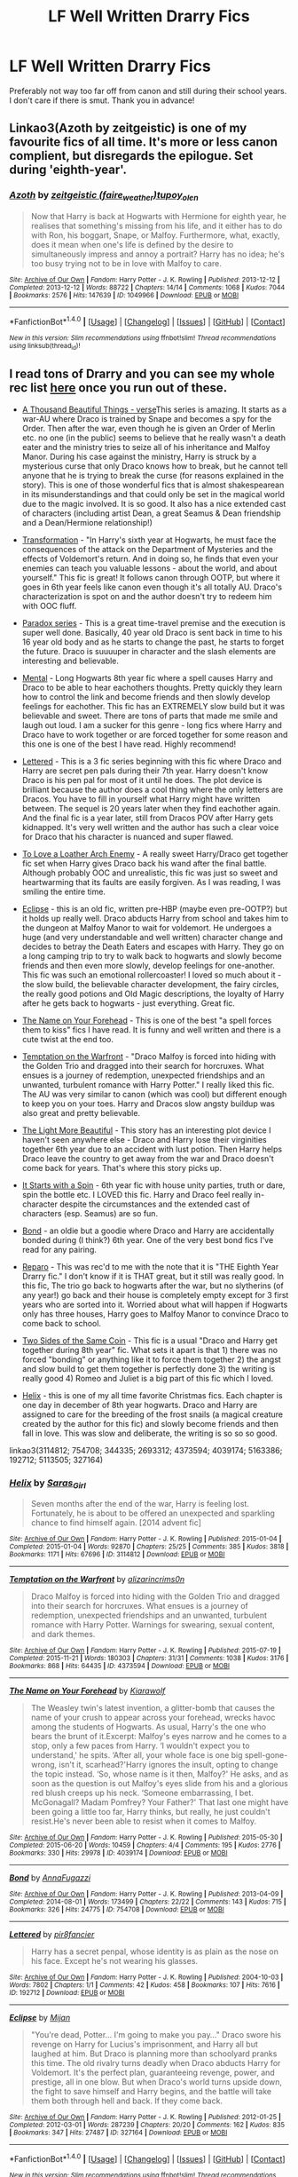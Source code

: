 #+TITLE: LF Well Written Drarry Fics

* LF Well Written Drarry Fics
:PROPERTIES:
:Author: spoopy-memes
:Score: 3
:DateUnix: 1483904895.0
:DateShort: 2017-Jan-08
:FlairText: Request
:END:
Preferably not way too far off from canon and still during their school years. I don't care if there is smut. Thank you in advance!


** Linkao3(Azoth by zeitgeistic) is one of my favourite fics of all time. It's more or less canon complient, but disregards the epilogue. Set during 'eighth-year'.
:PROPERTIES:
:Author: RainbowRhino
:Score: 5
:DateUnix: 1483919368.0
:DateShort: 2017-Jan-09
:END:

*** [[http://archiveofourown.org/works/1049966][*/Azoth/*]] by [[http://www.archiveofourown.org/users/faire_weather/pseuds/zeitgeistic/users/tupoy_olen/pseuds/tupoy_olen][/zeitgeistic (faire_weather)tupoy_olen/]]

#+begin_quote
  Now that Harry is back at Hogwarts with Hermione for eighth year, he realises that something's missing from his life, and it either has to do with Ron, his boggart, Snape, or Malfoy. Furthermore, what, exactly, does it mean when one's life is defined by the desire to simultaneously impress and annoy a portrait? Harry has no idea; he's too busy trying not to be in love with Malfoy to care.
#+end_quote

^{/Site/: [[http://www.archiveofourown.org/][Archive of Our Own]] *|* /Fandom/: Harry Potter - J. K. Rowling *|* /Published/: 2013-12-12 *|* /Completed/: 2013-12-12 *|* /Words/: 88722 *|* /Chapters/: 14/14 *|* /Comments/: 1068 *|* /Kudos/: 7044 *|* /Bookmarks/: 2576 *|* /Hits/: 147639 *|* /ID/: 1049966 *|* /Download/: [[http://archiveofourown.org/downloads/ze/zeitgeistic/1049966/Azoth.epub?updated_at=1471525492][EPUB]] or [[http://archiveofourown.org/downloads/ze/zeitgeistic/1049966/Azoth.mobi?updated_at=1471525492][MOBI]]}

--------------

*FanfictionBot*^{1.4.0} *|* [[[https://github.com/tusing/reddit-ffn-bot/wiki/Usage][Usage]]] | [[[https://github.com/tusing/reddit-ffn-bot/wiki/Changelog][Changelog]]] | [[[https://github.com/tusing/reddit-ffn-bot/issues/][Issues]]] | [[[https://github.com/tusing/reddit-ffn-bot/][GitHub]]] | [[[https://www.reddit.com/message/compose?to=tusing][Contact]]]

^{/New in this version: Slim recommendations using/ ffnbot!slim! /Thread recommendations using/ linksub(thread_id)!}
:PROPERTIES:
:Author: FanfictionBot
:Score: 1
:DateUnix: 1483919422.0
:DateShort: 2017-Jan-09
:END:


** I read tons of Drarry and you can see my whole rec list [[http://archiveofourown.org/users/katelawyer86/bookmarks][here]] once you run out of these.

- [[http://archiveofourown.org/series/28580][A Thousand Beautiful Things - verse]]This series is amazing. It starts as a war-AU where Draco is trained by Snape and becomes a spy for the Order. Then after the war, even though he is given an Order of Merlin etc. no one (in the public) seems to believe that he really wasn't a death eater and the ministry tries to seize all of his inheritance and Malfoy Manor. During his case against the ministry, Harry is struck by a mysterious curse that only Draco knows how to break, but he cannot tell anyone that he is trying to break the curse (for reasons explained in the story). This is one of those wonderful fics that is almost shakespearean in its misunderstandings and that could only be set in the magical world due to the magic involved. It is so good. It also has a nice extended cast of characters (including artist Dean, a great Seamus & Dean friendship and a Dean/Hermione relationship!)

- [[http://frowl.org/transformation/index.html][Transformation]] - "In Harry's sixth year at Hogwarts, he must face the consequences of the attack on the Department of Mysteries and the effects of Voldemort's return. And in doing so, he finds that even your enemies can teach you valuable lessons - about the world, and about yourself." This fic is great! It follows canon through OOTP, but where it goes in 6th year feels like canon even though it's all totally AU. Draco's characterization is spot on and the author doesn't try to redeem him with OOC fluff.

- [[http://archiveofourown.org/series/41961][Paradox series]] - This is a great time-travel premise and the execution is super well done. Basically, 40 year old Draco is sent back in time to his 16 year old body and as he starts to change the past, he starts to forget the future. Draco is suuuuper in character and the slash elements are interesting and believable.

- [[http://archiveofourown.org/works/5163386][Mental]] - Long Hogwarts 8th year fic where a spell causes Harry and Draco to be able to hear eachothers thoughts. Pretty quickly they learn how to control the link and become friends and then slowly develop feelings for eachother. This fic has an EXTREMELY slow build but it was believable and sweet. There are tons of parts that made me smile and laugh out loud. I am a sucker for this genre - long fics where Harry and Draco have to work together or are forced together for some reason and this one is one of the best I have read. Highly recommend!

- [[http://archiveofourown.org/works/192712][Lettered]] - This is a 3 fic series beginning with this fic where Draco and Harry are secret pen pals during their 7th year. Harry doesn't know Draco is his pen pal for most of it until he does. The plot device is brilliant because the author does a cool thing where the only letters are Dracos. You have to fill in yourself what Harry might have written between. The sequel is 20 years later when they find eachother again. And the final fic is a year later, still from Dracos POV after Harry gets kidnapped. It's very well written and the author has such a clear voice for Draco that his character is nuanced and super flawed.

- [[http://archiveofourown.org/works/5113505][To Love a Loather Arch Enemy]] - A really sweet Harry/Draco get together fic set when Harry gives Draco back his wand after the final battle. Although probably OOC and unrealistic, this fic was just so sweet and heartwarming that its faults are easily forgiven. As I was reading, I was smiling the entire time.

- [[http://archiveofourown.org/works/327164][Eclipse]] - this is an old fic, written pre-HBP (maybe even pre-OOTP?) but it holds up really well. Draco abducts Harry from school and takes him to the dungeon at Malfoy Manor to wait for voldemort. He undergoes a huge (and very understandable and well written) character change and decides to betray the Death Eaters and escapes with Harry. They go on a long camping trip to try to walk back to hogwarts and slowly become friends and then even more slowly, develop feelings for one-another. This fic was such an emotional rollercoaster! I loved so much about it - the slow build, the believable character development, the fairy circles, the really good potions and Old Magic descriptions, the loyalty of Harry after he gets back to hogwarts - just everything. Great fic.

- [[http://archiveofourown.org/works/4039174][The Name on Your Forehead]] - This is one of the best "a spell forces them to kiss" fics I have read. It is funny and well written and there is a cute twist at the end too.

- [[http://archiveofourown.org/works/4373594][Temptation on the Warfront]] - "Draco Malfoy is forced into hiding with the Golden Trio and dragged into their search for horcruxes. What ensues is a journey of redemption, unexpected friendships and an unwanted, turbulent romance with Harry Potter." I really liked this fic. The AU was very similar to canon (which was cool) but different enough to keep you on your toes. Harry and Dracos slow angsty buildup was also great and pretty believable.

- [[http://archiveofourown.org/works/2693312][The Light More Beautiful]] - This story has an interesting plot device I haven't seen anywhere else - Draco and Harry lose their virginities together 6th year due to an accident with lust potion. Then Harry helps Draco leave the country to get away from the war and Draco doesn't come back for years. That's where this story picks up.

- [[http://archiveofourown.org/works/344335][It Starts with a Spin]] - 6th year fic with house unity parties, truth or dare, spin the bottle etc. I LOVED this fic. Harry and Draco feel really in-character despite the circumstances and the extended cast of characters (esp. Seamus) are so fun.

- [[http://archiveofourown.org/works/754708][Bond]] - an oldie but a goodie where Draco and Harry are accidentally bonded during (I think?) 6th year. One of the very best bond fics I've read for any pairing.

- [[http://bigbang.inkubation.net/bbb3/reparo.html][Reparo]] - This was rec'd to me with the note that it is "THE Eighth Year Drarry fic." I don't know if it is THAT great, but it still was really good. In this fic, The trio go back to hogwarts after the war, but no slytherins (of any year!) go back and their house is completely empty except for 3 first years who are sorted into it. Worried about what will happen if Hogwarts only has three houses, Harry goes to Malfoy Manor to convince Draco to come back to school.

- [[http://www.fanfiction.net/s/5673128/1/Two-Sides-of-the-Same-Coin][Two Sides of the Same Coin]] - This fic is a usual "Draco and Harry get together during 8th year" fic. What sets it apart is that 1) there was no forced "bonding" or anything like it to force them together 2) the angst and slow build to get them together is perfectly done 3) the writing is really good 4) Romeo and Juliet is a big part of this fic which I loved.

- [[http://archiveofourown.org/works/3114812][Helix]] - this is one of my all time favorite Christmas fics. Each chapter is one day in december of 8th year hogwarts. Draco and Harry are assigned to care for the breeding of the frost snails (a magical creature created by the author for this fic) and slowly become friends and then fall in love. This was slow and deliberate, the writing is so so so good.

linkao3(3114812; 754708; 344335; 2693312; 4373594; 4039174; 5163386; 192712; 5113505; 327164)
:PROPERTIES:
:Author: gotkate86
:Score: 5
:DateUnix: 1483949408.0
:DateShort: 2017-Jan-09
:END:

*** [[http://archiveofourown.org/works/3114812][*/Helix/*]] by [[http://www.archiveofourown.org/users/Saras_Girl/pseuds/Saras_Girl][/Saras_Girl/]]

#+begin_quote
  Seven months after the end of the war, Harry is feeling lost. Fortunately, he is about to be offered an unexpected and sparkling chance to find himself again. [2014 advent fic]
#+end_quote

^{/Site/: [[http://www.archiveofourown.org/][Archive of Our Own]] *|* /Fandom/: Harry Potter - J. K. Rowling *|* /Published/: 2015-01-04 *|* /Completed/: 2015-01-04 *|* /Words/: 92870 *|* /Chapters/: 25/25 *|* /Comments/: 385 *|* /Kudos/: 3818 *|* /Bookmarks/: 1171 *|* /Hits/: 67696 *|* /ID/: 3114812 *|* /Download/: [[http://archiveofourown.org/downloads/Sa/Saras_Girl/3114812/Helix.epub?updated_at=1472927518][EPUB]] or [[http://archiveofourown.org/downloads/Sa/Saras_Girl/3114812/Helix.mobi?updated_at=1472927518][MOBI]]}

--------------

[[http://archiveofourown.org/works/4373594][*/Temptation on the Warfront/*]] by [[http://www.archiveofourown.org/users/alizarincrims0n/pseuds/alizarincrims0n][/alizarincrims0n/]]

#+begin_quote
  Draco Malfoy is forced into hiding with the Golden Trio and dragged into their search for horcruxes. What ensues is a journey of redemption, unexpected friendships and an unwanted, turbulent romance with Harry Potter. Warnings for swearing, sexual content, and dark themes.
#+end_quote

^{/Site/: [[http://www.archiveofourown.org/][Archive of Our Own]] *|* /Fandom/: Harry Potter - J. K. Rowling *|* /Published/: 2015-07-19 *|* /Completed/: 2015-11-21 *|* /Words/: 180303 *|* /Chapters/: 31/31 *|* /Comments/: 1038 *|* /Kudos/: 3176 *|* /Bookmarks/: 868 *|* /Hits/: 64435 *|* /ID/: 4373594 *|* /Download/: [[http://archiveofourown.org/downloads/al/alizarincrims0n/4373594/Temptation%20on%20the%20Warfront.epub?updated_at=1483001067][EPUB]] or [[http://archiveofourown.org/downloads/al/alizarincrims0n/4373594/Temptation%20on%20the%20Warfront.mobi?updated_at=1483001067][MOBI]]}

--------------

[[http://archiveofourown.org/works/4039174][*/The Name on Your Forehead/*]] by [[http://www.archiveofourown.org/users/Kiarawolf/pseuds/Kiarawolf][/Kiarawolf/]]

#+begin_quote
  The Weasley twin's latest invention, a glitter-bomb that causes the name of your crush to appear across your forehead, wrecks havoc among the students of Hogwarts. As usual, Harry's the one who bears the brunt of it.Excerpt: Malfoy's eyes narrow and he comes to a stop, only a few paces from Harry. ‘I wouldn't expect you to understand,' he spits. ‘After all, your whole face is one big spell-gone-wrong, isn't it, scarhead?'Harry ignores the insult, opting to change the topic instead. ‘So, whose name is it then, Malfoy?' He asks, and as soon as the question is out Malfoy's eyes slide from his and a glorious red blush creeps up his neck. ‘Someone embarrassing, I bet. McGonagall? Madam Pomfrey? Your Father?' That last one might have been going a little too far, Harry thinks, but really, he just couldn't resist.He's never been able to resist when it comes to Malfoy.
#+end_quote

^{/Site/: [[http://www.archiveofourown.org/][Archive of Our Own]] *|* /Fandom/: Harry Potter - J. K. Rowling *|* /Published/: 2015-05-30 *|* /Completed/: 2015-06-20 *|* /Words/: 10459 *|* /Chapters/: 4/4 *|* /Comments/: 195 *|* /Kudos/: 2776 *|* /Bookmarks/: 330 *|* /Hits/: 29978 *|* /ID/: 4039174 *|* /Download/: [[http://archiveofourown.org/downloads/Ki/Kiarawolf/4039174/The%20Name%20on%20Your%20Forehead.epub?updated_at=1473047476][EPUB]] or [[http://archiveofourown.org/downloads/Ki/Kiarawolf/4039174/The%20Name%20on%20Your%20Forehead.mobi?updated_at=1473047476][MOBI]]}

--------------

[[http://archiveofourown.org/works/754708][*/Bond/*]] by [[http://www.archiveofourown.org/users/AnnaFugazzi/pseuds/AnnaFugazzi][/AnnaFugazzi/]]

#+begin_quote
#+end_quote

^{/Site/: [[http://www.archiveofourown.org/][Archive of Our Own]] *|* /Fandom/: Harry Potter - J. K. Rowling *|* /Published/: 2013-04-09 *|* /Completed/: 2014-08-01 *|* /Words/: 173499 *|* /Chapters/: 22/22 *|* /Comments/: 143 *|* /Kudos/: 715 *|* /Bookmarks/: 326 *|* /Hits/: 24775 *|* /ID/: 754708 *|* /Download/: [[http://archiveofourown.org/downloads/An/AnnaFugazzi/754708/Bond.epub?updated_at=1426768418][EPUB]] or [[http://archiveofourown.org/downloads/An/AnnaFugazzi/754708/Bond.mobi?updated_at=1426768418][MOBI]]}

--------------

[[http://archiveofourown.org/works/192712][*/Lettered/*]] by [[http://www.archiveofourown.org/users/pir8fancier/pseuds/pir8fancier][/pir8fancier/]]

#+begin_quote
  Harry has a secret penpal, whose identity is as plain as the nose on his face. Except he's not wearing his glasses.
#+end_quote

^{/Site/: [[http://www.archiveofourown.org/][Archive of Our Own]] *|* /Fandom/: Harry Potter - J. K. Rowling *|* /Published/: 2004-10-03 *|* /Words/: 7802 *|* /Chapters/: 1/1 *|* /Comments/: 42 *|* /Kudos/: 458 *|* /Bookmarks/: 107 *|* /Hits/: 7616 *|* /ID/: 192712 *|* /Download/: [[http://archiveofourown.org/downloads/pi/pir8fancier/192712/Lettered.epub?updated_at=1387581015][EPUB]] or [[http://archiveofourown.org/downloads/pi/pir8fancier/192712/Lettered.mobi?updated_at=1387581015][MOBI]]}

--------------

[[http://archiveofourown.org/works/327164][*/Eclipse/*]] by [[http://www.archiveofourown.org/users/Mijan/pseuds/Mijan][/Mijan/]]

#+begin_quote
  "You're dead, Potter... I'm going to make you pay..."  Draco swore his revenge on Harry for Lucius's imprisonment, and Harry all but laughed at him. But Draco is planning more than schoolyard pranks this time. The old rivalry turns deadly when Draco abducts Harry for Voldemort. It's the perfect plan, guaranteeing revenge, power, and prestige, all in one blow. But when Draco's world turns upside down, the fight to save himself and Harry begins, and the battle will take them both through hell and back. If they come back.
#+end_quote

^{/Site/: [[http://www.archiveofourown.org/][Archive of Our Own]] *|* /Fandom/: Harry Potter - J. K. Rowling *|* /Published/: 2012-01-25 *|* /Completed/: 2012-03-01 *|* /Words/: 287239 *|* /Chapters/: 20/20 *|* /Comments/: 162 *|* /Kudos/: 835 *|* /Bookmarks/: 347 *|* /Hits/: 27487 *|* /ID/: 327164 *|* /Download/: [[http://archiveofourown.org/downloads/Mi/Mijan/327164/Eclipse.epub?updated_at=1474267310][EPUB]] or [[http://archiveofourown.org/downloads/Mi/Mijan/327164/Eclipse.mobi?updated_at=1474267310][MOBI]]}

--------------

*FanfictionBot*^{1.4.0} *|* [[[https://github.com/tusing/reddit-ffn-bot/wiki/Usage][Usage]]] | [[[https://github.com/tusing/reddit-ffn-bot/wiki/Changelog][Changelog]]] | [[[https://github.com/tusing/reddit-ffn-bot/issues/][Issues]]] | [[[https://github.com/tusing/reddit-ffn-bot/][GitHub]]] | [[[https://www.reddit.com/message/compose?to=tusing][Contact]]]

^{/New in this version: Slim recommendations using/ ffnbot!slim! /Thread recommendations using/ linksub(thread_id)!}
:PROPERTIES:
:Author: FanfictionBot
:Score: 1
:DateUnix: 1483949434.0
:DateShort: 2017-Jan-09
:END:


*** [[http://archiveofourown.org/works/5163386][*/Mental/*]] by [[http://www.archiveofourown.org/users/sara_holmes/pseuds/sara_holmes][/sara_holmes/]]

#+begin_quote
  Harry has had quite enough of sharing his mind with someone else, thankyouverymuch. A miscast Legilimecy spell says otherwise.(Fic from 2010 FF archive being uploaded here.)
#+end_quote

^{/Site/: [[http://www.archiveofourown.org/][Archive of Our Own]] *|* /Fandom/: Harry Potter - J. K. Rowling *|* /Published/: 2010-12-23 *|* /Completed/: 2010-12-23 *|* /Words/: 186678 *|* /Chapters/: 32/32 *|* /Comments/: 171 *|* /Kudos/: 1340 *|* /Bookmarks/: 429 *|* /Hits/: 22610 *|* /ID/: 5163386 *|* /Download/: [[http://archiveofourown.org/downloads/sa/sara_holmes/5163386/Mental.epub?updated_at=1455627794][EPUB]] or [[http://archiveofourown.org/downloads/sa/sara_holmes/5163386/Mental.mobi?updated_at=1455627794][MOBI]]}

--------------

[[http://archiveofourown.org/works/5113505][*/To Love a Loathed (Arch) Enemy/*]] by [[http://www.archiveofourown.org/users/Sophie_French/pseuds/Sophie_French][/Sophie_French/]]

#+begin_quote
  "For the last time, Malfoy, I have absolutely no hidden agenda giving you your wand back."Harry brings Draco his wand back after the war and the rest is history.
#+end_quote

^{/Site/: [[http://www.archiveofourown.org/][Archive of Our Own]] *|* /Fandom/: Harry Potter - J. K. Rowling *|* /Published/: 2015-11-02 *|* /Words/: 11514 *|* /Chapters/: 1/1 *|* /Comments/: 63 *|* /Kudos/: 1059 *|* /Bookmarks/: 163 *|* /Hits/: 12134 *|* /ID/: 5113505 *|* /Download/: [[http://archiveofourown.org/downloads/So/Sophie_French/5113505/To%20Love%20a%20Loathed%20Arch%20Enemy.epub?updated_at=1447023927][EPUB]] or [[http://archiveofourown.org/downloads/So/Sophie_French/5113505/To%20Love%20a%20Loathed%20Arch%20Enemy.mobi?updated_at=1447023927][MOBI]]}

--------------

[[http://archiveofourown.org/works/344335][*/Starts With a Spin/*]] by [[http://www.archiveofourown.org/users/Maxine/pseuds/Maxine][/Maxine/]]

#+begin_quote
  It started with the spin of a bottle, and now Harry and Draco have gotten themselves so far into their own game there's almost no way out again. Except to keep playing.
#+end_quote

^{/Site/: [[http://www.archiveofourown.org/][Archive of Our Own]] *|* /Fandom/: Harry Potter - J. K. Rowling *|* /Published/: 2012-02-21 *|* /Completed/: 2012-02-21 *|* /Words/: 119851 *|* /Chapters/: 17/17 *|* /Comments/: 186 *|* /Kudos/: 2662 *|* /Bookmarks/: 686 *|* /Hits/: 61423 *|* /ID/: 344335 *|* /Download/: [[http://archiveofourown.org/downloads/Ma/Maxine/344335/Starts%20With%20a%20Spin.epub?updated_at=1471727381][EPUB]] or [[http://archiveofourown.org/downloads/Ma/Maxine/344335/Starts%20With%20a%20Spin.mobi?updated_at=1471727381][MOBI]]}

--------------

[[http://archiveofourown.org/works/2693312][*/The Light More Beautiful/*]] by [[http://www.archiveofourown.org/users/firethesound/pseuds/firethesound/users/firethesound/pseuds/firethesound/users/hd_erised/pseuds/hd_erised][/firethesoundfirethesoundhd_erised/]]

#+begin_quote
  Thirteen years after Draco accepts Potter's help escaping the horror of his sixth year, he returns to England where he makes the unfortunate discovery that Potter is still as obnoxious as ever. And worse, more than a decade overseas hasn't been enough to dim Draco's obsession with him.
#+end_quote

^{/Site/: [[http://www.archiveofourown.org/][Archive of Our Own]] *|* /Fandom/: Harry Potter - J. K. Rowling *|* /Published/: 2014-12-06 *|* /Completed/: 2014-12-06 *|* /Words/: 81255 *|* /Chapters/: 4/4 *|* /Comments/: 228 *|* /Kudos/: 3304 *|* /Bookmarks/: 1094 *|* /Hits/: 67444 *|* /ID/: 2693312 *|* /Download/: [[http://archiveofourown.org/downloads/fi/firethesound/2693312/The%20Light%20More%20Beautiful.epub?updated_at=1480704964][EPUB]] or [[http://archiveofourown.org/downloads/fi/firethesound/2693312/The%20Light%20More%20Beautiful.mobi?updated_at=1480704964][MOBI]]}

--------------

*FanfictionBot*^{1.4.0} *|* [[[https://github.com/tusing/reddit-ffn-bot/wiki/Usage][Usage]]] | [[[https://github.com/tusing/reddit-ffn-bot/wiki/Changelog][Changelog]]] | [[[https://github.com/tusing/reddit-ffn-bot/issues/][Issues]]] | [[[https://github.com/tusing/reddit-ffn-bot/][GitHub]]] | [[[https://www.reddit.com/message/compose?to=tusing][Contact]]]

^{/New in this version: Slim recommendations using/ ffnbot!slim! /Thread recommendations using/ linksub(thread_id)!}
:PROPERTIES:
:Author: FanfictionBot
:Score: 1
:DateUnix: 1483949438.0
:DateShort: 2017-Jan-09
:END:


** Canon (or mostly canon) through Deathly Hallows:

[[http://www.sieben.hdhols.com/for_melusinahp.html][At Your Service]] - 96k

#+begin_quote
  Hogwarts students are in danger; Harry is determined to save them all. There's only one thing he knows for certain: Draco Malfoy is somehow involved.
#+end_quote

*Clouding the Senses*

*He Was He and I Was Bunny*

[[http://bigbang.inkubation.net/bbb3/reparo.html][Reparo]] - 85k

#+begin_quote
  Voldemort's final defeat does not mean Harry Potter's troubles are over; far from it. In the aftermath of war, he returns to a Hogwarts that is fractured and divided, but this is no break that can be fixed with a spell. New owls, fading scars, surprising alliances-- and along the way, the hardest task of all, to live with it..
#+end_quote

*Restraint* - very angsty and very smutty

*Right Hand Red*

*Twist of Fate* - one of my favorites
:PROPERTIES:
:Author: Dimplz
:Score: 3
:DateUnix: 1483933893.0
:DateShort: 2017-Jan-09
:END:

*** [[http://archiveofourown.org/works/3895723][*/He Was He and I Was Bunny/*]] by [[http://www.archiveofourown.org/users/bryoneybrynn/pseuds/bryoneybrynn][/bryoneybrynn/]]

#+begin_quote
  The war is over and “eighth year” is about to begin at Hogwarts. But for Harry and Draco, nothing is quite the same. Harry's looking for an escape, Draco's looking for a friend. Does a little black bunny hold the answers for both of our boys?
#+end_quote

^{/Site/: [[http://www.archiveofourown.org/][Archive of Our Own]] *|* /Fandom/: Harry Potter - J. K. Rowling *|* /Published/: 2009-06-25 *|* /Completed/: 2015-05-07 *|* /Words/: 37345 *|* /Chapters/: 4/4 *|* /Comments/: 107 *|* /Kudos/: 1232 *|* /Bookmarks/: 337 *|* /Hits/: 14657 *|* /ID/: 3895723 *|* /Download/: [[http://archiveofourown.org/downloads/br/bryoneybrynn/3895723/He%20Was%20He%20and%20I%20Was%20Bunny.epub?updated_at=1475365663][EPUB]] or [[http://archiveofourown.org/downloads/br/bryoneybrynn/3895723/He%20Was%20He%20and%20I%20Was%20Bunny.mobi?updated_at=1475365663][MOBI]]}

--------------

[[http://archiveofourown.org/works/3178065][*/Right Hand Red/*]] by [[http://www.archiveofourown.org/users/lumosed_quill/pseuds/lumosed_quill][/lumosed_quill/]]

#+begin_quote
  Harry felt Malfoy's breath on his lips as they came together over the bottle, hands firmly planted on the floor as though they each needed their familiar soil, refusing to cross into enemy territory.   Except that Malfoy no longer felt like his enemy.   Malfoy felt inevitable.
#+end_quote

^{/Site/: [[http://www.archiveofourown.org/][Archive of Our Own]] *|* /Fandom/: Harry Potter - J. K. Rowling *|* /Published/: 2015-01-31 *|* /Completed/: 2015-01-31 *|* /Words/: 73173 *|* /Chapters/: 3/3 *|* /Comments/: 682 *|* /Kudos/: 6719 *|* /Bookmarks/: 2086 *|* /Hits/: 121453 *|* /ID/: 3178065 *|* /Download/: [[http://archiveofourown.org/downloads/lu/lumosed_quill/3178065/Right%20Hand%20Red.epub?updated_at=1428882937][EPUB]] or [[http://archiveofourown.org/downloads/lu/lumosed_quill/3178065/Right%20Hand%20Red.mobi?updated_at=1428882937][MOBI]]}

--------------

[[http://www.fanfiction.net/s/12090753/1/][*/Clouding the Senses/*]] by [[https://www.fanfiction.net/u/1691125/FleetofShippyShips][/FleetofShippyShips/]]

#+begin_quote
  Returning for an eighth year at Hogwarts, Harry notices Draco Malfoy seems to drink too much. Even as Harry seems to help, he worries that one addiction may be replaced with another. Draco/Harry. EWE. Eighth Year.
#+end_quote

^{/Site/: [[http://www.fanfiction.net/][fanfiction.net]] *|* /Category/: Harry Potter *|* /Rated/: Fiction M *|* /Chapters/: 10 *|* /Words/: 60,784 *|* /Reviews/: 127 *|* /Favs/: 187 *|* /Follows/: 168 *|* /Updated/: 10/9/2016 *|* /Published/: 8/7/2016 *|* /Status/: Complete *|* /id/: 12090753 *|* /Language/: English *|* /Genre/: Romance/Angst *|* /Characters/: <Draco M., Harry P.> *|* /Download/: [[http://www.ff2ebook.com/old/ffn-bot/index.php?id=12090753&source=ff&filetype=epub][EPUB]] or [[http://www.ff2ebook.com/old/ffn-bot/index.php?id=12090753&source=ff&filetype=mobi][MOBI]]}

--------------

[[http://www.fanfiction.net/s/11923379/1/][*/Restraint/*]] by [[https://www.fanfiction.net/u/1691125/FleetofShippyShips][/FleetofShippyShips/]]

#+begin_quote
  Someone casts the Imperius curse on Draco Malfoy, and whatever the instructions may be, Harry finds himself an unwilling target. The encounter leaves Harry torn between pleasure and revulsion. As they fight in the aftermath, a tense game begins in which they deny their reactions and use any evidence of arousal as a weapon against each other. Draco/Harry. 8th Year.
#+end_quote

^{/Site/: [[http://www.fanfiction.net/][fanfiction.net]] *|* /Category/: Harry Potter *|* /Rated/: Fiction M *|* /Chapters/: 21 *|* /Words/: 160,084 *|* /Reviews/: 162 *|* /Favs/: 377 *|* /Follows/: 232 *|* /Updated/: 9/18/2016 *|* /Published/: 4/30/2016 *|* /Status/: Complete *|* /id/: 11923379 *|* /Language/: English *|* /Genre/: Angst/Romance *|* /Characters/: <Draco M., Harry P.> *|* /Download/: [[http://www.ff2ebook.com/old/ffn-bot/index.php?id=11923379&source=ff&filetype=epub][EPUB]] or [[http://www.ff2ebook.com/old/ffn-bot/index.php?id=11923379&source=ff&filetype=mobi][MOBI]]}

--------------

[[http://www.fanfiction.net/s/7429542/1/][*/Twist of Fate/*]] by [[https://www.fanfiction.net/u/3206019/OakStone730][/OakStone730/]]

#+begin_quote
  Draco asks Harry to help him beat the Imperius curse during 4th year. The lessons turn into more than either expected. A story of redemption and forgiveness. SLASH DRARRY Pairings: HP/DM Timeframe: 1994-2002 Goblet to 4 yrs post-DH EWE Rating M for language, angst, content
#+end_quote

^{/Site/: [[http://www.fanfiction.net/][fanfiction.net]] *|* /Category/: Harry Potter *|* /Rated/: Fiction M *|* /Chapters/: 29 *|* /Words/: 312,468 *|* /Reviews/: 854 *|* /Favs/: 1,425 *|* /Follows/: 567 *|* /Updated/: 6/27/2012 *|* /Published/: 10/1/2011 *|* /Status/: Complete *|* /id/: 7429542 *|* /Language/: English *|* /Genre/: Romance/Angst *|* /Characters/: Harry P., Draco M. *|* /Download/: [[http://www.ff2ebook.com/old/ffn-bot/index.php?id=7429542&source=ff&filetype=epub][EPUB]] or [[http://www.ff2ebook.com/old/ffn-bot/index.php?id=7429542&source=ff&filetype=mobi][MOBI]]}

--------------

*FanfictionBot*^{1.4.0} *|* [[[https://github.com/tusing/reddit-ffn-bot/wiki/Usage][Usage]]] | [[[https://github.com/tusing/reddit-ffn-bot/wiki/Changelog][Changelog]]] | [[[https://github.com/tusing/reddit-ffn-bot/issues/][Issues]]] | [[[https://github.com/tusing/reddit-ffn-bot/][GitHub]]] | [[[https://www.reddit.com/message/compose?to=tusing][Contact]]]

^{/New in this version: Slim recommendations using/ ffnbot!slim! /Thread recommendations using/ linksub(thread_id)!}
:PROPERTIES:
:Author: FanfictionBot
:Score: 1
:DateUnix: 1483933915.0
:DateShort: 2017-Jan-09
:END:


*** I've read almost all of these and they are GREAT recs. Twist of Fate is one of my all time favorites and is pretty much completely canon compliant (EWE) which is very very rare for a hogwarts era fic (pre "8th" year).
:PROPERTIES:
:Author: gotkate86
:Score: 1
:DateUnix: 1483939091.0
:DateShort: 2017-Jan-09
:END:


** Linkao3(753446; 1521479)
:PROPERTIES:
:Score: 1
:DateUnix: 1483915589.0
:DateShort: 2017-Jan-09
:END:

*** [[http://archiveofourown.org/works/1521479][*/Chaos Theory/*]] by [[http://www.archiveofourown.org/users/tessacrowley/pseuds/Tessa%20Crowley][/Tessa Crowley (tessacrowley)/]]

#+begin_quote
  Chaos: when the present determines the future, but the approximate present does not approximately determine the future. One gene varies, one neuron fires, one butterfly flaps its wings, and Draco Malfoy's life is completely different. Draco has always found a certain comfort in chaos. Perhaps he shouldn't.
#+end_quote

^{/Site/: [[http://www.archiveofourown.org/][Archive of Our Own]] *|* /Fandom/: Harry Potter - J. K. Rowling *|* /Published/: 2014-04-25 *|* /Completed/: 2014-07-09 *|* /Words/: 102711 *|* /Chapters/: 78/78 *|* /Comments/: 2172 *|* /Kudos/: 4731 *|* /Bookmarks/: 1363 *|* /Hits/: 95115 *|* /ID/: 1521479 *|* /Download/: [[http://archiveofourown.org/downloads/Te/Tessa%20Crowley/1521479/Chaos%20Theory.epub?updated_at=1481864342][EPUB]] or [[http://archiveofourown.org/downloads/Te/Tessa%20Crowley/1521479/Chaos%20Theory.mobi?updated_at=1481864342][MOBI]]}

--------------

[[http://archiveofourown.org/works/753446][*/Les Enfants Terribles/*]] by [[http://www.archiveofourown.org/users/thusspakekate/pseuds/thusspakekate][/thusspakekate/]]

#+begin_quote
  When Pansy Parkinson bets Draco Malfoy that he could never seduce Harry Potter, Draco quickly learns that games of deceit, dishonesty, and desire can have deadly consequences. Written for the 2013 round of the bottom_draco fest and adapted from the 1988 film "Dangerous Liaisons" (and its 1999 modernization, "Cruel Intentions").
#+end_quote

^{/Site/: [[http://www.archiveofourown.org/][Archive of Our Own]] *|* /Fandom/: Harry Potter - J. K. Rowling *|* /Published/: 2013-04-08 *|* /Words/: 30287 *|* /Chapters/: 1/1 *|* /Comments/: 5 *|* /Kudos/: 56 *|* /Bookmarks/: 22 *|* /Hits/: 2193 *|* /ID/: 753446 *|* /Download/: [[http://archiveofourown.org/downloads/th/thusspakekate/753446/Les%20Enfants%20Terribles.epub?updated_at=1387506578][EPUB]] or [[http://archiveofourown.org/downloads/th/thusspakekate/753446/Les%20Enfants%20Terribles.mobi?updated_at=1387506578][MOBI]]}

--------------

*FanfictionBot*^{1.4.0} *|* [[[https://github.com/tusing/reddit-ffn-bot/wiki/Usage][Usage]]] | [[[https://github.com/tusing/reddit-ffn-bot/wiki/Changelog][Changelog]]] | [[[https://github.com/tusing/reddit-ffn-bot/issues/][Issues]]] | [[[https://github.com/tusing/reddit-ffn-bot/][GitHub]]] | [[[https://www.reddit.com/message/compose?to=tusing][Contact]]]

^{/New in this version: Slim recommendations using/ ffnbot!slim! /Thread recommendations using/ linksub(thread_id)!}
:PROPERTIES:
:Author: FanfictionBot
:Score: 1
:DateUnix: 1483915646.0
:DateShort: 2017-Jan-09
:END:


*** I haven't seen the "Cruel Intentions" fic before, but it sounds almost exactly like the fic [[http://archiveofourown.org/works/1839019][No Greater Victory]] which is really well done. Linkao3(1839019)
:PROPERTIES:
:Author: gotkate86
:Score: 1
:DateUnix: 1483938884.0
:DateShort: 2017-Jan-09
:END:

**** [[http://archiveofourown.org/works/1839019][*/No Greater Victory/*]] by [[http://www.archiveofourown.org/users/dicta_contrion/pseuds/dicta_contrion][/dicta_contrion/]]

#+begin_quote
  Back at Hogwarts after the war, a defeated Draco Malfoy is prepared to settle for life's simpler pleasures: snark, sex, and Slytherin scheming. That is until Pansy, newly in possession of Malfoy Manor, offers to return his ancestral home. Just one condition: he has to win, and break, Harry Potter's heart to get it. That's no problem. Draco's got this situation completely under control. Completely. At least until he doesn't.
#+end_quote

^{/Site/: [[http://www.archiveofourown.org/][Archive of Our Own]] *|* /Fandom/: Harry Potter - J. K. Rowling *|* /Published/: 2014-06-24 *|* /Words/: 26951 *|* /Chapters/: 1/1 *|* /Comments/: 52 *|* /Kudos/: 510 *|* /Bookmarks/: 113 *|* /Hits/: 14560 *|* /ID/: 1839019 *|* /Download/: [[http://archiveofourown.org/downloads/di/dicta_contrion/1839019/No%20Greater%20Victory.epub?updated_at=1440877713][EPUB]] or [[http://archiveofourown.org/downloads/di/dicta_contrion/1839019/No%20Greater%20Victory.mobi?updated_at=1440877713][MOBI]]}

--------------

*FanfictionBot*^{1.4.0} *|* [[[https://github.com/tusing/reddit-ffn-bot/wiki/Usage][Usage]]] | [[[https://github.com/tusing/reddit-ffn-bot/wiki/Changelog][Changelog]]] | [[[https://github.com/tusing/reddit-ffn-bot/issues/][Issues]]] | [[[https://github.com/tusing/reddit-ffn-bot/][GitHub]]] | [[[https://www.reddit.com/message/compose?to=tusing][Contact]]]

^{/New in this version: Slim recommendations using/ ffnbot!slim! /Thread recommendations using/ linksub(thread_id)!}
:PROPERTIES:
:Author: FanfictionBot
:Score: 1
:DateUnix: 1483938901.0
:DateShort: 2017-Jan-09
:END:


**** Seems like both are based on the same movie, so that's why they look similar. :)
:PROPERTIES:
:Score: 1
:DateUnix: 1483970751.0
:DateShort: 2017-Jan-09
:END:


** [deleted]
:PROPERTIES:
:Score: 1
:DateUnix: 1483942518.0
:DateShort: 2017-Jan-09
:END:

*** [[http://archiveofourown.org/works/6987643][*/Orchard/*]] by [[http://www.archiveofourown.org/users/Mector/pseuds/Mector][/Mector/]]

#+begin_quote
  Breakfast and a show at Hogwarts and Draco Malfoy's the star.
#+end_quote

^{/Site/: [[http://www.archiveofourown.org/][Archive of Our Own]] *|* /Fandom/: Harry Potter - J. K. Rowling *|* /Published/: 2016-05-27 *|* /Words/: 1761 *|* /Chapters/: 1/1 *|* /Kudos/: 17 *|* /Bookmarks/: 1 *|* /Hits/: 960 *|* /ID/: 6987643 *|* /Download/: [[http://archiveofourown.org/downloads/Me/Mector/6987643/Orchard.epub?updated_at=1483605133][EPUB]] or [[http://archiveofourown.org/downloads/Me/Mector/6987643/Orchard.mobi?updated_at=1483605133][MOBI]]}

--------------

*FanfictionBot*^{1.4.0} *|* [[[https://github.com/tusing/reddit-ffn-bot/wiki/Usage][Usage]]] | [[[https://github.com/tusing/reddit-ffn-bot/wiki/Changelog][Changelog]]] | [[[https://github.com/tusing/reddit-ffn-bot/issues/][Issues]]] | [[[https://github.com/tusing/reddit-ffn-bot/][GitHub]]] | [[[https://www.reddit.com/message/compose?to=tusing][Contact]]]

^{/New in this version: Slim recommendations using/ ffnbot!slim! /Thread recommendations using/ linksub(thread_id)!}
:PROPERTIES:
:Author: FanfictionBot
:Score: 1
:DateUnix: 1483942587.0
:DateShort: 2017-Jan-09
:END:


** [[/u/RainbowRhino][u/RainbowRhino]] [[/u/gotkate86][u/gotkate86]] [[/u/Dimplz][u/Dimplz]] [[/u/yuleakemi][u/yuleakemi]] [[/u/Greenteapls][u/Greenteapls]]

Thank you all so much for your fantastic recommendations! All of the ones I've read so far have been fantastic! I can't thank you guys enough! (⌒ω⌒)
:PROPERTIES:
:Author: spoopy-memes
:Score: 1
:DateUnix: 1484108478.0
:DateShort: 2017-Jan-11
:END:
